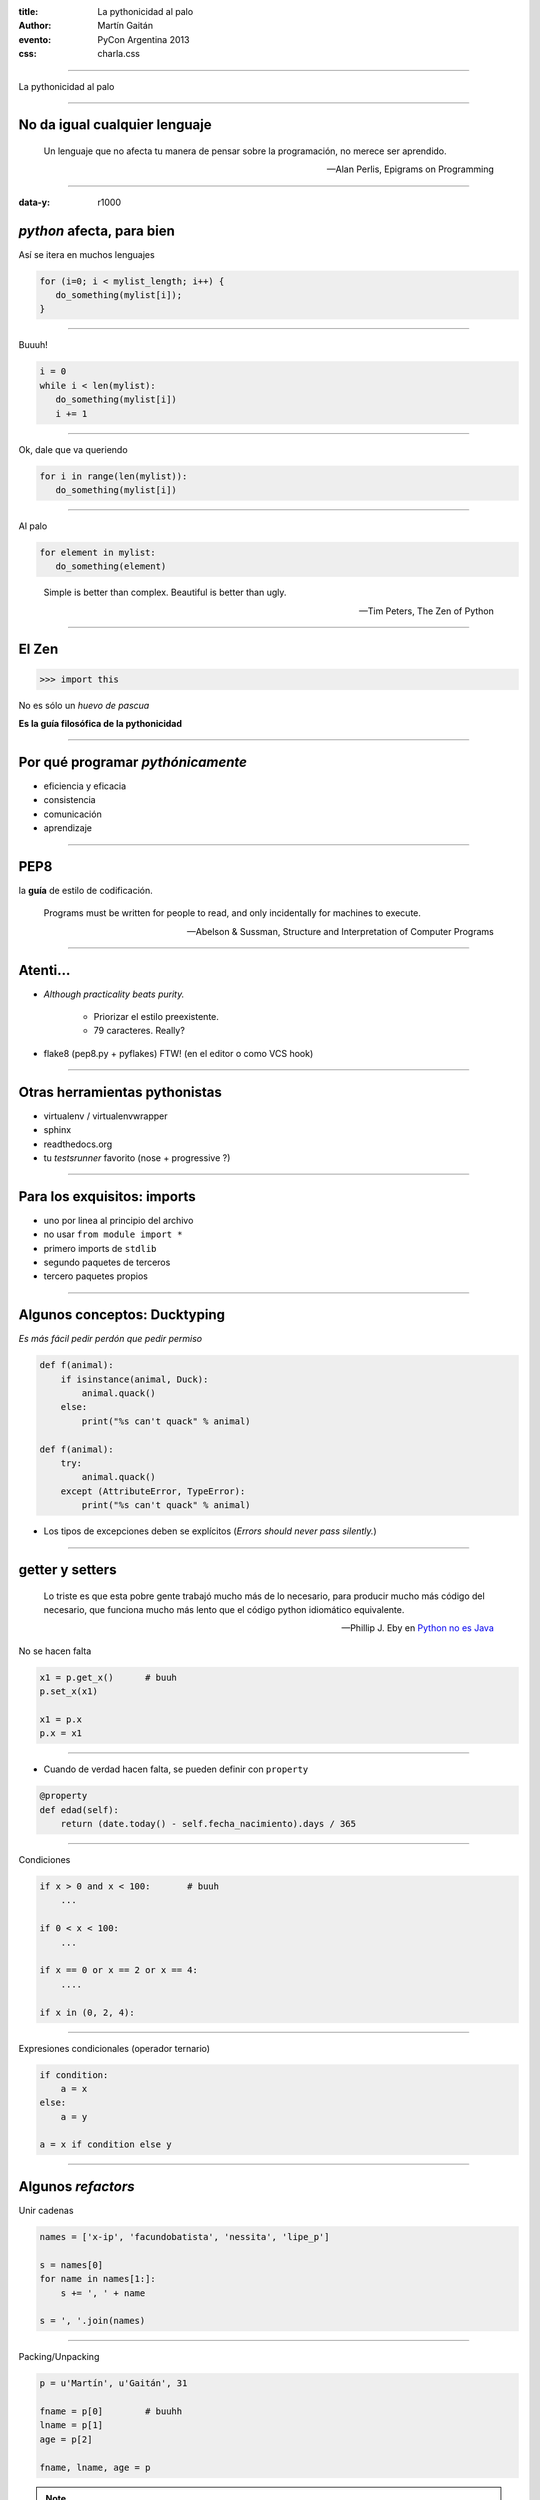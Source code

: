 :title: La pythonicidad al palo
:author: Martín Gaitán
:evento: PyCon Argentina 2013
:css: charla.css

--------

La pythonicidad al palo

.. image:: http://upload.wikimedia.org/wikipedia/commons/thumb/f/f8/Baltimore_Aquarium_-_Morelia_viridis.jpg/764px-Baltimore_Aquarium_-_Morelia_viridis.jpg

--------

No da igual cualquier lenguaje
-------------------------------

.. epigraph::

    Un lenguaje que no afecta tu manera de pensar sobre la programación,
    no merece ser aprendido.


    -- Alan Perlis, Epigrams on Programming

-----

:data-y: r1000

*python* afecta, para bien
--------------------------

Así se itera en muchos lenguajes

.. code:: c

    for (i=0; i < mylist_length; i++) {
       do_something(mylist[i]);
    }

-----

Buuuh!

.. code:: python

    i = 0
    while i < len(mylist):
       do_something(mylist[i])
       i += 1

------

Ok, dale que va queriendo

.. code:: python

    for i in range(len(mylist)):
       do_something(mylist[i])

------

Al palo

.. code:: python

    for element in mylist:
       do_something(element)


.. epigraph:: Simple is better than complex. Beautiful is better than ugly.

   -- Tim Peters, The Zen of Python

--------

El Zen
-------

.. code:: python

    >>> import this

No es sólo un *huevo de pascua*

**Es la guía filosófica de la pythonicidad**

------

Por qué programar *pythónicamente*
-----------------------------------

- eficiencia y eficacia
- consistencia
- comunicación
- aprendizaje

------

PEP8
----

la **guía** de estilo de codificación.

.. epigraph::

    Programs must be written for people to read, and only incidentally for machines to execute.

    -- Abelson & Sussman, Structure and Interpretation of Computer Programs

------

Atenti...
----------

- *Although practicality beats purity.*

   - Priorizar el estilo preexistente.
   - 79 caracteres. Really?

- flake8 (pep8.py + pyflakes) FTW! (en el editor o como VCS hook)

------

Otras herramientas pythonistas
-------------------------------

- virtualenv / virtualenvwrapper
- sphinx
- readthedocs.org
- tu *testsrunner* favorito (nose + progressive ?)

-------

Para los exquisitos: imports
-----------------------------

* uno por linea al principio del archivo
* no usar ``from module import *``
* primero imports de ``stdlib``
* segundo paquetes de terceros
* tercero paquetes propios

-----

Algunos conceptos: Ducktyping
-----------------------------

*Es más fácil pedir perdón que pedir permiso*

.. code:: python

    def f(animal):
        if isinstance(animal, Duck):
            animal.quack()
        else:
            print("%s can't quack" % animal)

    def f(animal):
        try:
            animal.quack()
        except (AttributeError, TypeError):
            print("%s can't quack" % animal)

- Los tipos de excepciones deben se explícitos
  (*Errors should never pass silently.*)

-------

getter y setters
----------------

.. epigraph::


    Lo triste es que esta pobre gente trabajó mucho más de lo necesario, para producir mucho más código del necesario, que funciona mucho más lento que el código python idiomático equivalente.

    -- Phillip J. Eby en `Python no es Java <http://dirtsimple.org/2004/12/python-is-not-java.html>`_

No se hacen falta

.. code::

    x1 = p.get_x()      # buuh
    p.set_x(x1)

    x1 = p.x
    p.x = x1

-----

- Cuando de verdad hacen falta, se pueden definir con ``property``

.. code:: python

    @property
    def edad(self):
        return (date.today() - self.fecha_nacimiento).days / 365


--------

Condiciones


.. code:: python

    if x > 0 and x < 100:       # buuh
        ...

    if 0 < x < 100:
        ...

    if x == 0 or x == 2 or x == 4:
        ....

    if x in (0, 2, 4):


-----

Expresiones condicionales (operador ternario)

.. code:: python

    if condition:
        a = x
    else:
        a = y

    a = x if condition else y

------


Algunos *refactors*
--------------------

Unir cadenas

.. code:: python

    names = ['x-ip', 'facundobatista', 'nessita', 'lipe_p']

    s = names[0]
    for name in names[1:]:
        s += ', ' + name

    s = ', '.join(names)


----

Packing/Unpacking

.. code:: python

    p = u'Martín', u'Gaitán', 31

    fname = p[0]        # buuhh
    lname = p[1]
    age = p[2]

    fname, lname, age = p

.. note::

    en python 3 el unpacking es mucho más poderoso


-----

Packing/Unpacking 2

.. code:: python

    def fibonacci(n):
        x, y = 0, 1
        for i in xrange(n):
            yield x             # btw, yield
            x, y = y, x + y


No muevas los datos innecesariamente

------

Construir diccionarios desde secuencias

.. code:: python

    names = ['raymond', 'rachel', 'matthew']
    colors = ['red', 'green', 'blue']

    d = dict(zip(names, colors))
    {'matthew': 'blue', 'rachel': 'green', 'raymond': 'red'}


---------

La legibilidad cuenta: usá los kwargs

.. code:: python

    twitter_search('#PyconAr', False, 20, True)

    twitter_search('#PyconAr', retweets=False, numtweets=20,
        popular=True)

--------

La legibilidad cuenta: namedtuple


.. code:: python

    >>> doctest.testmod()
        (0, 4)

        from collections import namedtuple
        TestResults = namedtuple('TestResults',
            ['failed', 'attempted'])

    >>> doctest.testmod()
        TestResults(failed=0, attempted=4)


``collections`` tiene estructuras buenísimas

---------

Decoradores: factorizá lo administrativo


.. code:: python

    def web_lookup(url, saved={}):
        if url in saved:
            return saved[url]
        page = urllib.urlopen(url).read()
        saved[url] = page
        return page

    @cache
    def web_lookup(url):
        return urllib.urlopen(url).read()

--------

Contextos: sentencia ``with``

- Patrón: ``pre()  X()  post()``
- Fáciles con ``contextlib.contextmanager``

.. code:: python

    @contextmanager
    def tag(name):
        print("<%s>" % name)
        yield
        print("</%s>" % name)

    >>> with tag("h1"):
    ...    print("foo")

.. note::

    py3 tiene ContextDecorator que es una clase que funciona como
    decorador o administrador de contexto.

---------

Bucles anidados

.. code:: python

    combs = []
    for a in x:
        for b in y:
            for c in z:
                combs.append((a, b, c))

    combs = itertools.product(x, y, z)

``itertools`` es groso!

----------

Listas por comprehensión / Expresiones generadoras

.. code:: python

    result = []
    for i in range(10):
        if i % 2 == 0:
        s = i ** 2
        result.append(s)
    sum(result)

    sum([i**2 for i in xrange(10) if i % 2 == 0])

    sum(i**2 for i in xrange(10) if i % 2 == 0)

.. note::

   - no abusar de los oneliner
   - regla: una línea == una oración.

--------

Conjuntos
---------

Son muy útiles!

.. code:: python

    pythonistas_cordoba = ['gaucho', 'rafa', 'jairo', 'tin']
    incubadora = ['jairo', 'tin', 'tomas']


--------

Méotod


-----

Para discutir después...

.. code:: python

    blocks = []
    while True:
        block = f.read(32)
        if block == '':
            break
        blocks.append(block)

    blocks = []
    for block in iter(partial(f.read, 32), ''):
        blocks.append(block)

--------

últimos consejos
-----------------

- Conocé la **stdlib**.
- Leé código
- ``itertools.product(('lee', 'escribí'), ('blogs', 'documentación', 'pyar'))``
- Github no es sólo hosting git.

    - seguir el trabajo de grosos
    - trendings: que hay de nuevo viejo
    - comunicación en contexto.


---------

Muchas gracias